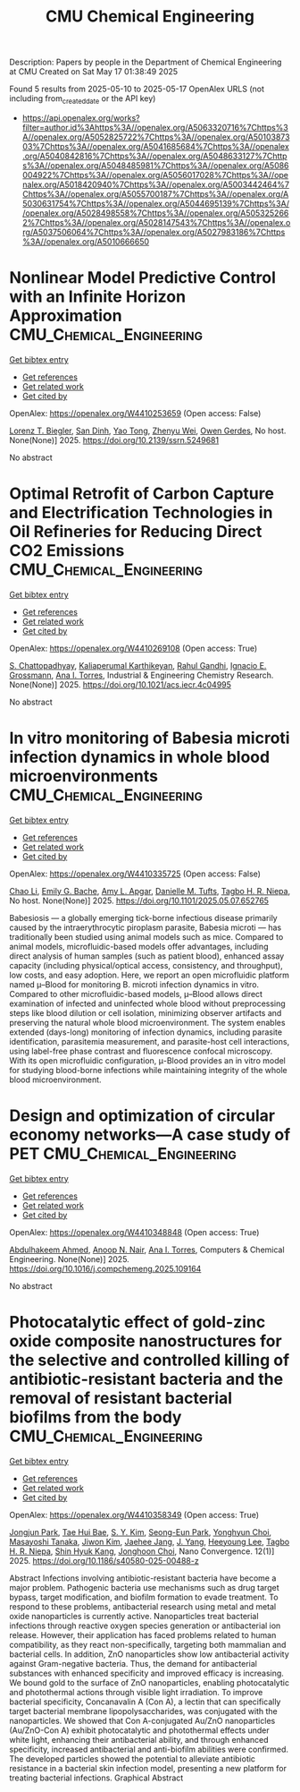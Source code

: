 #+TITLE: CMU Chemical Engineering
Description: Papers by people in the Department of Chemical Engineering at CMU
Created on Sat May 17 01:38:49 2025

Found 5 results from 2025-05-10 to 2025-05-17
OpenAlex URLS (not including from_created_date or the API key)
- [[https://api.openalex.org/works?filter=author.id%3Ahttps%3A//openalex.org/A5063320716%7Chttps%3A//openalex.org/A5052825722%7Chttps%3A//openalex.org/A5010387303%7Chttps%3A//openalex.org/A5041685684%7Chttps%3A//openalex.org/A5040842816%7Chttps%3A//openalex.org/A5048633127%7Chttps%3A//openalex.org/A5048485981%7Chttps%3A//openalex.org/A5086004922%7Chttps%3A//openalex.org/A5056017028%7Chttps%3A//openalex.org/A5018420940%7Chttps%3A//openalex.org/A5003442464%7Chttps%3A//openalex.org/A5055700187%7Chttps%3A//openalex.org/A5030631754%7Chttps%3A//openalex.org/A5044695139%7Chttps%3A//openalex.org/A5028498558%7Chttps%3A//openalex.org/A5053252662%7Chttps%3A//openalex.org/A5028147543%7Chttps%3A//openalex.org/A5037506064%7Chttps%3A//openalex.org/A5027983186%7Chttps%3A//openalex.org/A5010666650]]

* Nonlinear Model Predictive Control with an Infinite Horizon Approximation  :CMU_Chemical_Engineering:
:PROPERTIES:
:UUID: https://openalex.org/W4410253659
:TOPICS: Advanced Control Systems Optimization
:PUBLICATION_DATE: 2025-01-01
:END:    
    
[[elisp:(doi-add-bibtex-entry "https://doi.org/10.2139/ssrn.5249681")][Get bibtex entry]] 

- [[elisp:(progn (xref--push-markers (current-buffer) (point)) (oa--referenced-works "https://openalex.org/W4410253659"))][Get references]]
- [[elisp:(progn (xref--push-markers (current-buffer) (point)) (oa--related-works "https://openalex.org/W4410253659"))][Get related work]]
- [[elisp:(progn (xref--push-markers (current-buffer) (point)) (oa--cited-by-works "https://openalex.org/W4410253659"))][Get cited by]]

OpenAlex: https://openalex.org/W4410253659 (Open access: False)
    
[[https://openalex.org/A5052825722][Lorenz T. Biegler]], [[https://openalex.org/A5059801671][San Dinh]], [[https://openalex.org/A5101449128][Yao Tong]], [[https://openalex.org/A5054103149][Zhenyu Wei]], [[https://openalex.org/A5117500212][Owen Gerdes]], No host. None(None)] 2025. https://doi.org/10.2139/ssrn.5249681 
     
No abstract    

    

* Optimal Retrofit of Carbon Capture and Electrification Technologies in Oil Refineries for Reducing Direct CO2 Emissions  :CMU_Chemical_Engineering:
:PROPERTIES:
:UUID: https://openalex.org/W4410269108
:TOPICS: Hybrid Renewable Energy Systems, Carbon Dioxide Capture Technologies, Extraction and Separation Processes
:PUBLICATION_DATE: 2025-05-11
:END:    
    
[[elisp:(doi-add-bibtex-entry "https://doi.org/10.1021/acs.iecr.4c04995")][Get bibtex entry]] 

- [[elisp:(progn (xref--push-markers (current-buffer) (point)) (oa--referenced-works "https://openalex.org/W4410269108"))][Get references]]
- [[elisp:(progn (xref--push-markers (current-buffer) (point)) (oa--related-works "https://openalex.org/W4410269108"))][Get related work]]
- [[elisp:(progn (xref--push-markers (current-buffer) (point)) (oa--cited-by-works "https://openalex.org/W4410269108"))][Get cited by]]

OpenAlex: https://openalex.org/W4410269108 (Open access: True)
    
[[https://openalex.org/A5046238706][S. Chattopadhyay]], [[https://openalex.org/A5086436082][Kaliaperumal Karthikeyan]], [[https://openalex.org/A5021607259][Rahul Gandhi]], [[https://openalex.org/A5056017028][Ignacio E. Grossmann]], [[https://openalex.org/A5027983186][Ana I. Torres]], Industrial & Engineering Chemistry Research. None(None)] 2025. https://doi.org/10.1021/acs.iecr.4c04995 
     
No abstract    

    

* In vitro monitoring of Babesia microti infection dynamics in whole blood microenvironments  :CMU_Chemical_Engineering:
:PROPERTIES:
:UUID: https://openalex.org/W4410335725
:TOPICS: Vector-borne infectious diseases, Insect and Pesticide Research, Insect Pest Control Strategies
:PUBLICATION_DATE: 2025-05-13
:END:    
    
[[elisp:(doi-add-bibtex-entry "https://doi.org/10.1101/2025.05.07.652765")][Get bibtex entry]] 

- [[elisp:(progn (xref--push-markers (current-buffer) (point)) (oa--referenced-works "https://openalex.org/W4410335725"))][Get references]]
- [[elisp:(progn (xref--push-markers (current-buffer) (point)) (oa--related-works "https://openalex.org/W4410335725"))][Get related work]]
- [[elisp:(progn (xref--push-markers (current-buffer) (point)) (oa--cited-by-works "https://openalex.org/W4410335725"))][Get cited by]]

OpenAlex: https://openalex.org/W4410335725 (Open access: False)
    
[[https://openalex.org/A5004641821][Chao Li]], [[https://openalex.org/A5117533304][Emily G. Bache]], [[https://openalex.org/A5117533305][Amy L. Apgar]], [[https://openalex.org/A5089697602][Danielle M. Tufts]], [[https://openalex.org/A5044695139][Tagbo H. R. Niepa]], No host. None(None)] 2025. https://doi.org/10.1101/2025.05.07.652765 
     
Babesiosis — a globally emerging tick-borne infectious disease primarily caused by the intraerythrocytic piroplasm parasite, Babesia microti — has traditionally been studied using animal models such as mice. Compared to animal models, microfluidic-based models offer advantages, including direct analysis of human samples (such as patient blood), enhanced assay capacity (including physical/optical access, consistency, and throughput), low costs, and easy adoption. Here, we report an open microfluidic platform named μ–Blood for monitoring B. microti infection dynamics in vitro. Compared to other microfluidic-based models, μ–Blood allows direct examination of infected and uninfected whole blood without preprocessing steps like blood dilution or cell isolation, minimizing observer artifacts and preserving the natural whole blood microenvironment. The system enables extended (days-long) monitoring of infection dynamics, including parasite identification, parasitemia measurement, and parasite-host cell interactions, using label-free phase contrast and fluorescence confocal microscopy. With its open microfluidic configuration, μ-Blood provides an in vitro model for studying blood-borne infections while maintaining integrity of the whole blood microenvironment.    

    

* Design and optimization of circular economy networks—A case study of PET  :CMU_Chemical_Engineering:
:PROPERTIES:
:UUID: https://openalex.org/W4410348848
:TOPICS: Sustainable Supply Chain Management, Sustainable Industrial Ecology, Recycling and Waste Management Techniques
:PUBLICATION_DATE: 2025-05-01
:END:    
    
[[elisp:(doi-add-bibtex-entry "https://doi.org/10.1016/j.compchemeng.2025.109164")][Get bibtex entry]] 

- [[elisp:(progn (xref--push-markers (current-buffer) (point)) (oa--referenced-works "https://openalex.org/W4410348848"))][Get references]]
- [[elisp:(progn (xref--push-markers (current-buffer) (point)) (oa--related-works "https://openalex.org/W4410348848"))][Get related work]]
- [[elisp:(progn (xref--push-markers (current-buffer) (point)) (oa--cited-by-works "https://openalex.org/W4410348848"))][Get cited by]]

OpenAlex: https://openalex.org/W4410348848 (Open access: True)
    
[[https://openalex.org/A5111285949][Abdulhakeem Ahmed]], [[https://openalex.org/A5087391017][Anoop N. Nair]], [[https://openalex.org/A5027983186][Ana I. Torres]], Computers & Chemical Engineering. None(None)] 2025. https://doi.org/10.1016/j.compchemeng.2025.109164 
     
No abstract    

    

* Photocatalytic effect of gold-zinc oxide composite nanostructures for the selective and controlled killing of antibiotic-resistant bacteria and the removal of resistant bacterial biofilms from the body  :CMU_Chemical_Engineering:
:PROPERTIES:
:UUID: https://openalex.org/W4410358349
:TOPICS: Nanoparticles: synthesis and applications, Nanoplatforms for cancer theranostics, Advanced Nanomaterials in Catalysis
:PUBLICATION_DATE: 2025-05-14
:END:    
    
[[elisp:(doi-add-bibtex-entry "https://doi.org/10.1186/s40580-025-00488-z")][Get bibtex entry]] 

- [[elisp:(progn (xref--push-markers (current-buffer) (point)) (oa--referenced-works "https://openalex.org/W4410358349"))][Get references]]
- [[elisp:(progn (xref--push-markers (current-buffer) (point)) (oa--related-works "https://openalex.org/W4410358349"))][Get related work]]
- [[elisp:(progn (xref--push-markers (current-buffer) (point)) (oa--cited-by-works "https://openalex.org/W4410358349"))][Get cited by]]

OpenAlex: https://openalex.org/W4410358349 (Open access: True)
    
[[https://openalex.org/A5089195105][Jongjun Park]], [[https://openalex.org/A5008417301][Tae Hui Bae]], [[https://openalex.org/A5101716327][S. Y. Kim]], [[https://openalex.org/A5109162928][Seong-Eun Park]], [[https://openalex.org/A5113936606][Yonghyun Choi]], [[https://openalex.org/A5018575134][Masayoshi Tanaka]], [[https://openalex.org/A5100462888][Jiwon Kim]], [[https://openalex.org/A5109441107][Jaehee Jang]], [[https://openalex.org/A5008435972][J. Yang]], [[https://openalex.org/A5100709327][Heeyoung Lee]], [[https://openalex.org/A5044695139][Tagbo H. R. Niepa]], [[https://openalex.org/A5109995093][Shin Hyuk Kang]], [[https://openalex.org/A5012952224][Jonghoon Choi]], Nano Convergence. 12(1)] 2025. https://doi.org/10.1186/s40580-025-00488-z 
     
Abstract Infections involving antibiotic-resistant bacteria have become a major problem. Pathogenic bacteria use mechanisms such as drug target bypass, target modification, and biofilm formation to evade treatment. To respond to these problems, antibacterial research using metal and metal oxide nanoparticles is currently active. Nanoparticles treat bacterial infections through reactive oxygen species generation or antibacterial ion release. However, their application has faced problems related to human compatibility, as they react non-specifically, targeting both mammalian and bacterial cells. In addition, ZnO nanoparticles show low antibacterial activity against Gram-negative bacteria. Thus, the demand for antibacterial substances with enhanced specificity and improved efficacy is increasing. We bound gold to the surface of ZnO nanoparticles, enabling photocatalytic and photothermal actions through visible light irradiation. To improve bacterial specificity, Concanavalin A (Con A), a lectin that can specifically target bacterial membrane lipopolysaccharides, was conjugated with the nanoparticles. We showed that Con A-conjugated Au/ZnO nanoparticles (Au/ZnO-Con A) exhibit photocatalytic and photothermal effects under white light, enhancing their antibacterial ability, and through enhanced specificity, increased antibacterial and anti-biofilm abilities were confirmed. The developed particles showed the potential to alleviate antibiotic resistance in a bacterial skin infection model, presenting a new platform for treating bacterial infections. Graphical Abstract    

    
